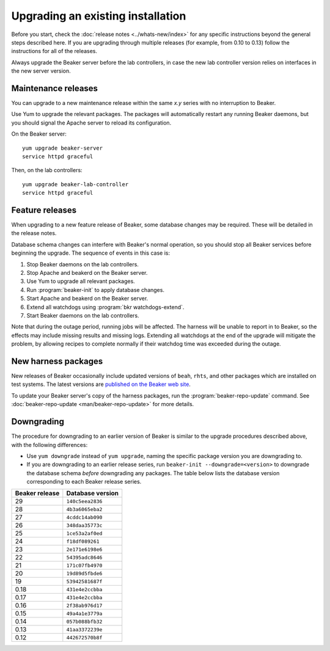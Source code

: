 Upgrading an existing installation
==================================

Before you start, check the :doc:`release notes <../whats-new/index>` for any
specific instructions beyond the general steps described here. If you are
upgrading through multiple releases (for example, from 0.10 to 0.13) follow the
instructions for all of the releases.

Always upgrade the Beaker server before the lab controllers, in case the new
lab controller version relies on interfaces in the new server version.

Maintenance releases
--------------------

You can upgrade to a new maintenance release within the same *x.y* series with
no interruption to Beaker.

Use Yum to upgrade the relevant packages. The packages will automatically
restart any running Beaker daemons, but you should signal the Apache server to
reload its configuration.

On the Beaker server::

    yum upgrade beaker-server
    service httpd graceful

Then, on the lab controllers::

    yum upgrade beaker-lab-controller
    service httpd graceful

Feature releases
----------------

When upgrading to a new feature release of Beaker, some database changes may be
required. These will be detailed in the release notes.

Database schema changes can interfere with Beaker's normal operation, so you
should stop all Beaker services before beginning the upgrade. The sequence of
events in this case is:

1. Stop Beaker daemons on the lab controllers.
2. Stop Apache and beakerd on the Beaker server.
3. Use Yum to upgrade all relevant packages.
4. Run :program:`beaker-init` to apply database changes.
5. Start Apache and beakerd on the Beaker server.
6. Extend all watchdogs using :program:`bkr watchdogs-extend`.
7. Start Beaker daemons on the lab controllers.

Note that during the outage period, running jobs will be affected. The harness
will be unable to report in to Beaker, so the effects may include missing
results and missing logs. Extending all watchdogs at the end of the upgrade
will mitigate the problem, by allowing recipes to complete normally if their
watchdog time was exceeded during the outage.

.. _updating-harness-packages:

New harness packages
--------------------

New releases of Beaker occasionally include updated versions of ``beah``,
``rhts``, and other packages which are installed on test systems. The latest
versions are `published on the Beaker web site
<http://beaker-project.org/yum/harness/>`__.

To update your Beaker server's copy of the harness packages, run the
:program:`beaker-repo-update` command. See :doc:`beaker-repo-update
<man/beaker-repo-update>` for more details.

.. _downgrading:

Downgrading
-----------

The procedure for downgrading to an earlier version of Beaker is similar to the
upgrade procedures described above, with the following differences:

* Use ``yum downgrade`` instead of ``yum upgrade``, naming the specific package
  version you are downgrading to.

* If you are downgrading to an earlier release series, run
  ``beaker-init --downgrade=<version>`` to downgrade the database schema
  *before* downgrading any packages. The table below lists the database version
  corresponding to each Beaker release series.

.. This table is also encoded in beaker-init, don't forget to update it there!

==============  ================
Beaker release  Database version
==============  ================
29              ``140c5eea2836``
28              ``4b3a6065eba2``
27              ``4cddc14ab090``
26              ``348daa35773c``
25              ``1ce53a2af0ed``
24              ``f18df089261``
23              ``2e171e6198e6``
22              ``54395adc8646``
21              ``171c07fb4970``
20              ``19d89d5fbde6``
19              ``53942581687f``
0.18            ``431e4e2ccbba``
0.17            ``431e4e2ccbba``
0.16            ``2f38ab976d17``
0.15            ``49a4a1e3779a``
0.14            ``057b088bfb32``
0.13            ``41aa3372239e``
0.12            ``442672570b8f``
==============  ================
